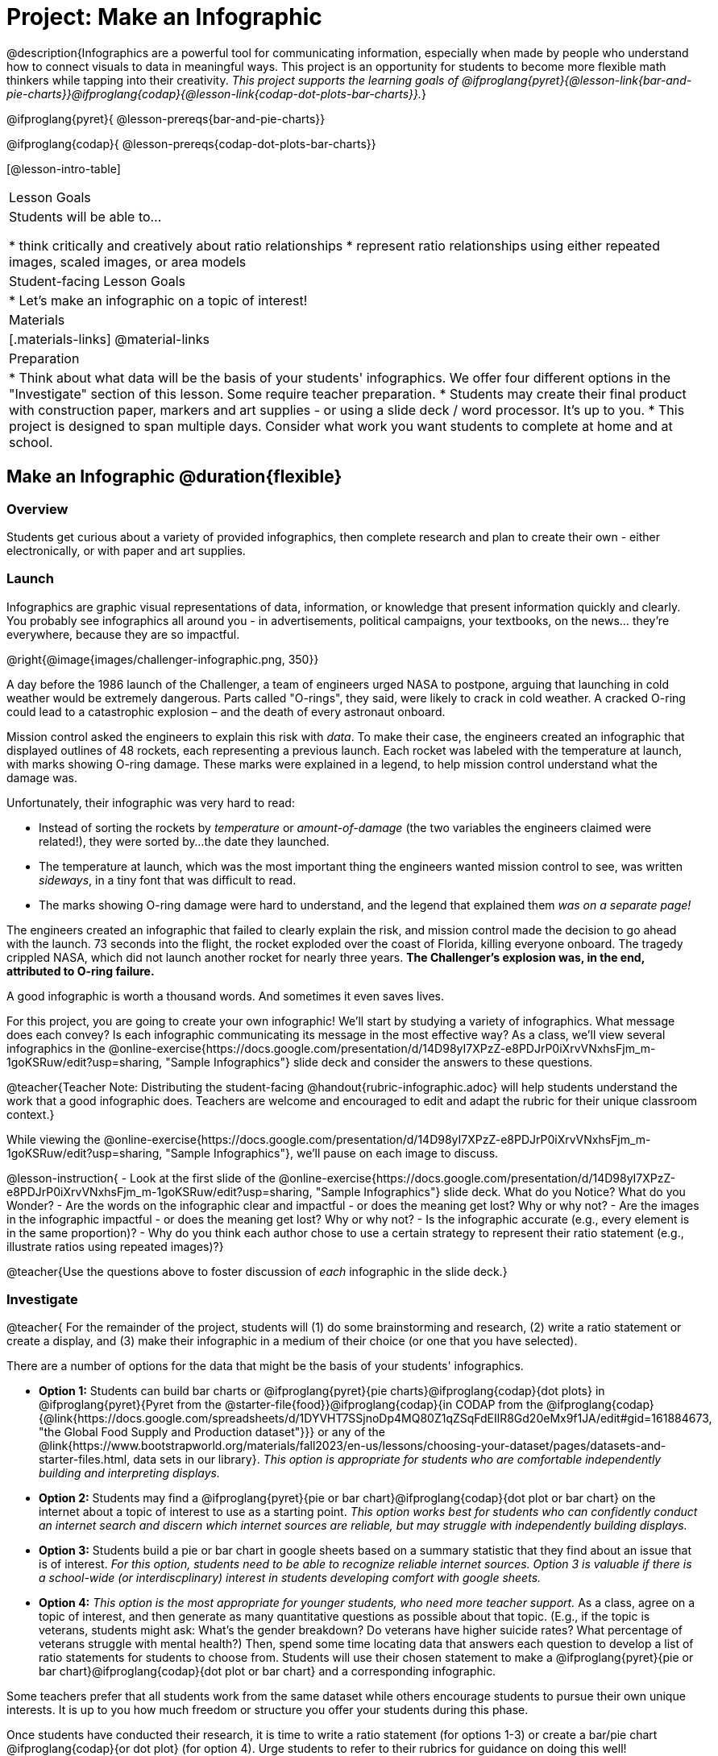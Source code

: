 = Project: Make an Infographic

@description{Infographics are a powerful tool for communicating information, especially when made by people who understand how to connect visuals to data in meaningful ways. This project is an opportunity for students to become more flexible math thinkers while tapping into their creativity. _This project supports the learning goals of @ifproglang{pyret}{@lesson-link{bar-and-pie-charts}}@ifproglang{codap}{@lesson-link{codap-dot-plots-bar-charts}}._}

@ifproglang{pyret}{
@lesson-prereqs{bar-and-pie-charts}}

@ifproglang{codap}{
@lesson-prereqs{codap-dot-plots-bar-charts}}


[@lesson-intro-table]
|===
| Lesson Goals
| Students will be able to...

* think critically and creatively about ratio relationships
* represent ratio relationships using either repeated images, scaled images, or area models

| Student-facing Lesson Goals
|

* Let's make an infographic on a topic of interest!

| Materials
|[.materials-links]
@material-links

| Preparation
|
* Think about what data will be the basis of your students' infographics. We offer four different options in the "Investigate" section of this lesson. Some require teacher preparation.
* Students may create their final product with construction paper, markers and art supplies - or using a slide deck / word processor. It's up to you.
* This project is designed to span multiple days. Consider what work you want students to complete at home and at school.

|===

== Make an Infographic @duration{flexible}

=== Overview

Students get curious about a variety of provided infographics, then complete research and plan to create their own - either electronically, or with paper and art supplies.

=== Launch

Infographics are graphic visual representations of data, information, or knowledge that present information quickly and clearly. You probably see infographics all around you - in advertisements, political campaigns, your textbooks, on the news... they're everywhere, because they are so impactful.

@right{@image{images/challenger-infographic.png, 350}}

A day before the 1986 launch of the Challenger, a team of engineers urged NASA to postpone, arguing that launching in cold weather would be extremely dangerous. Parts called "O-rings", they said, were likely to crack in cold weather. A cracked O-ring could lead to a catastrophic explosion – and the death of every astronaut onboard.

Mission control asked the engineers to explain this risk with _data_. To make their case, the engineers created an infographic that displayed outlines of 48 rockets, each representing a previous launch. Each rocket was labeled with the temperature at launch, with marks showing O-ring damage. These marks were explained in a legend, to help mission control understand what the damage was.

Unfortunately, their infographic was very hard to read:

- Instead of sorting the rockets by _temperature_ or _amount-of-damage_ (the two variables the engineers claimed were related!), they were sorted by...the date they launched.
- The temperature at launch, which was the most important thing the engineers wanted mission control to see, was written _sideways_, in a tiny font that was  difficult to read.
- The marks showing O-ring damage were hard to understand, and the legend that explained them __was on a separate page!__

The engineers created an infographic that failed to clearly explain the risk, and mission control made the decision to go ahead with the launch. 73 seconds into the flight, the rocket exploded over the coast of Florida, killing everyone onboard. The tragedy crippled NASA, which did not launch another rocket for nearly three years. **The Challenger's explosion was, in the end, attributed to O-ring failure.**

A good infographic is worth a thousand words. And sometimes it even saves lives.

For this project, you are going to create your own infographic! We'll start by studying a variety of infographics. What message does each convey? Is each infographic communicating its message in the most effective way? As a class, we'll view several infographics in the @online-exercise{https://docs.google.com/presentation/d/14D98yI7XPzZ-e8PDJrP0iXrvVNxhsFjm_m-1goKSRuw/edit?usp=sharing, "Sample Infographics"} slide deck and consider the answers to these questions.

@teacher{Teacher Note: Distributing the student-facing @handout{rubric-infographic.adoc} will help students understand the work that a good infographic does. Teachers are welcome and encouraged to edit and adapt the rubric for their unique classroom context.}

While viewing the @online-exercise{https://docs.google.com/presentation/d/14D98yI7XPzZ-e8PDJrP0iXrvVNxhsFjm_m-1goKSRuw/edit?usp=sharing, "Sample Infographics"}, we'll pause on each image to discuss.

@lesson-instruction{
- Look at the first slide of the @online-exercise{https://docs.google.com/presentation/d/14D98yI7XPzZ-e8PDJrP0iXrvVNxhsFjm_m-1goKSRuw/edit?usp=sharing, "Sample Infographics"} slide deck. What do you Notice? What do you Wonder?
- Are the words on the infographic clear and impactful - or does the meaning get lost? Why or why not?
- Are the images in the infographic impactful - or does the meaning get lost? Why or why not?
- Is the infographic accurate (e.g., every element is in the same proportion)?
- Why do you think each author chose to use a certain strategy to represent their ratio statement (e.g., illustrate ratios using repeated images)?}

@teacher{Use the questions above to foster discussion of _each_ infographic in the slide deck.}

=== Investigate

@teacher{
For the remainder of the project, students will (1) do some brainstorming and research, (2) write a ratio statement or create a display, and (3) make their infographic in a medium of their choice (or one that you have selected).

There are a number of options for the data that might be the basis of your students' infographics.

- *Option 1:* Students can build bar charts or @ifproglang{pyret}{pie charts}@ifproglang{codap}{dot plots} in @ifproglang{pyret}{Pyret from the @starter-file{food}}@ifproglang{codap}{in CODAP from the @ifproglang{codap}{@link{https://docs.google.com/spreadsheets/d/1DYVHT7SSjnoDp4MQ80Z1qZSqFdEIlR8Gd20eMx9f1JA/edit#gid=161884673, "the Global Food Supply and Production dataset"}}} or any of the @link{https://www.bootstrapworld.org/materials/fall2023/en-us/lessons/choosing-your-dataset/pages/datasets-and-starter-files.html, data sets in our library}.  __This option is appropriate for students who are comfortable independently building and interpreting displays.__

- *Option 2:* Students may find a @ifproglang{pyret}{pie or bar chart}@ifproglang{codap}{dot plot or bar chart} on the internet about a topic of interest to use as a starting point. _This option works best for students who can confidently conduct an internet search and discern which internet sources are reliable, but may struggle with independently building displays._

- *Option 3:* Students build a pie or bar chart in google sheets based on a summary statistic that they find about an issue that is of interest. _For this option, students need to be able to recognize reliable internet sources. Option 3 is valuable if there is a school-wide (or interdiscplinary) interest in students developing comfort with google sheets._

- *Option 4:* _This option is the most appropriate for younger students, who need more teacher support._ As a class, agree on a topic of interest, and then generate as many quantitative questions as possible about that topic. (E.g., if the topic is veterans, students might ask: What's the gender breakdown? Do veterans have higher suicide rates? What percentage of veterans struggle with mental health?) Then, spend some time locating data that answers each question to develop a list of ratio statements for students to choose from. Students will use their chosen statement to make a @ifproglang{pyret}{pie or bar chart}@ifproglang{codap}{dot plot or bar chart} and a corresponding infographic.

Some teachers prefer that all students work from the same dataset while others encourage students to pursue their own unique interests. It is up to you how much freedom or structure you offer your students during this phase.

Once students have conducted their research, it is time to write a ratio statement (for options 1-3) or create a bar/pie chart @ifproglang{codap}{or dot plot} (for option 4). Urge students to refer to their rubrics for guidance on doing this well!

Some teachers have students submit their work up to this point to monitor progress and ensure that all students have a solid foundation for the remainder of the project. Others opt to conduct a peer review using the @handout{rubric-infographic.adoc}.

As students write their ratio statements and work on their infographics, one important point to emphasize is that all percentages are ratios! 40% is equivalent to 40 out of 100. If 40% of students wear baseball hats we can show 100 people, of which 40 are wearing hats. Or we could scale 40/100 down to 2/5 and show 5 people of which 2 are wearing hats.

Students should be now ready to independently complete their infographics.

A tricky thing about making infographics with images of people is that not all images accurately represent the diversity of the communities described by the statistics. We encourage the use of silhouetted images in infographics.

You may choose to allot class time (when students could use computers or art supplies), or you can direct students to complete the remainder of their infographics at home.}


=== Synthesize

* Once finished, encourage students to self-assess and revise their work. The @handout{rubric-infographic.adoc} is a useful tool to facilitate self and peer review.

* Finally, celebrate students' work! In many instances, students will want to share their project, given how much time they have invested. Class or public presentations can instill a sense of pride.

* If all students' infographics are on the same topic (e.g., if you used Option 4), a display featuring each student's project will provide a fascinating and comprehensive view of that topic!

